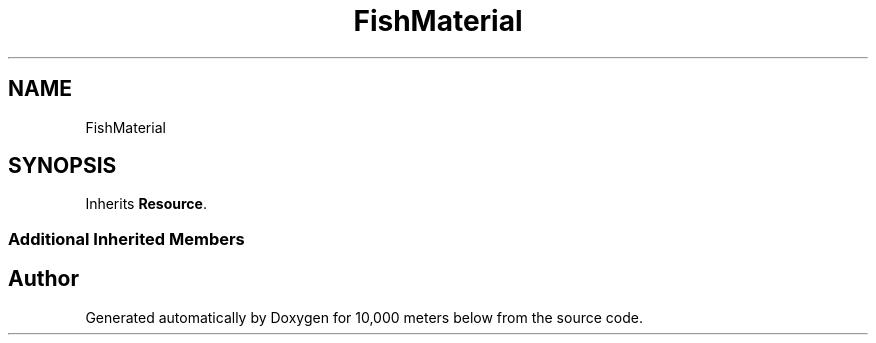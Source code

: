 .TH "FishMaterial" 3 "Sun Dec 12 2021" "10,000 meters below" \" -*- nroff -*-
.ad l
.nh
.SH NAME
FishMaterial
.SH SYNOPSIS
.br
.PP
.PP
Inherits \fBResource\fP\&.
.SS "Additional Inherited Members"


.SH "Author"
.PP 
Generated automatically by Doxygen for 10,000 meters below from the source code\&.

